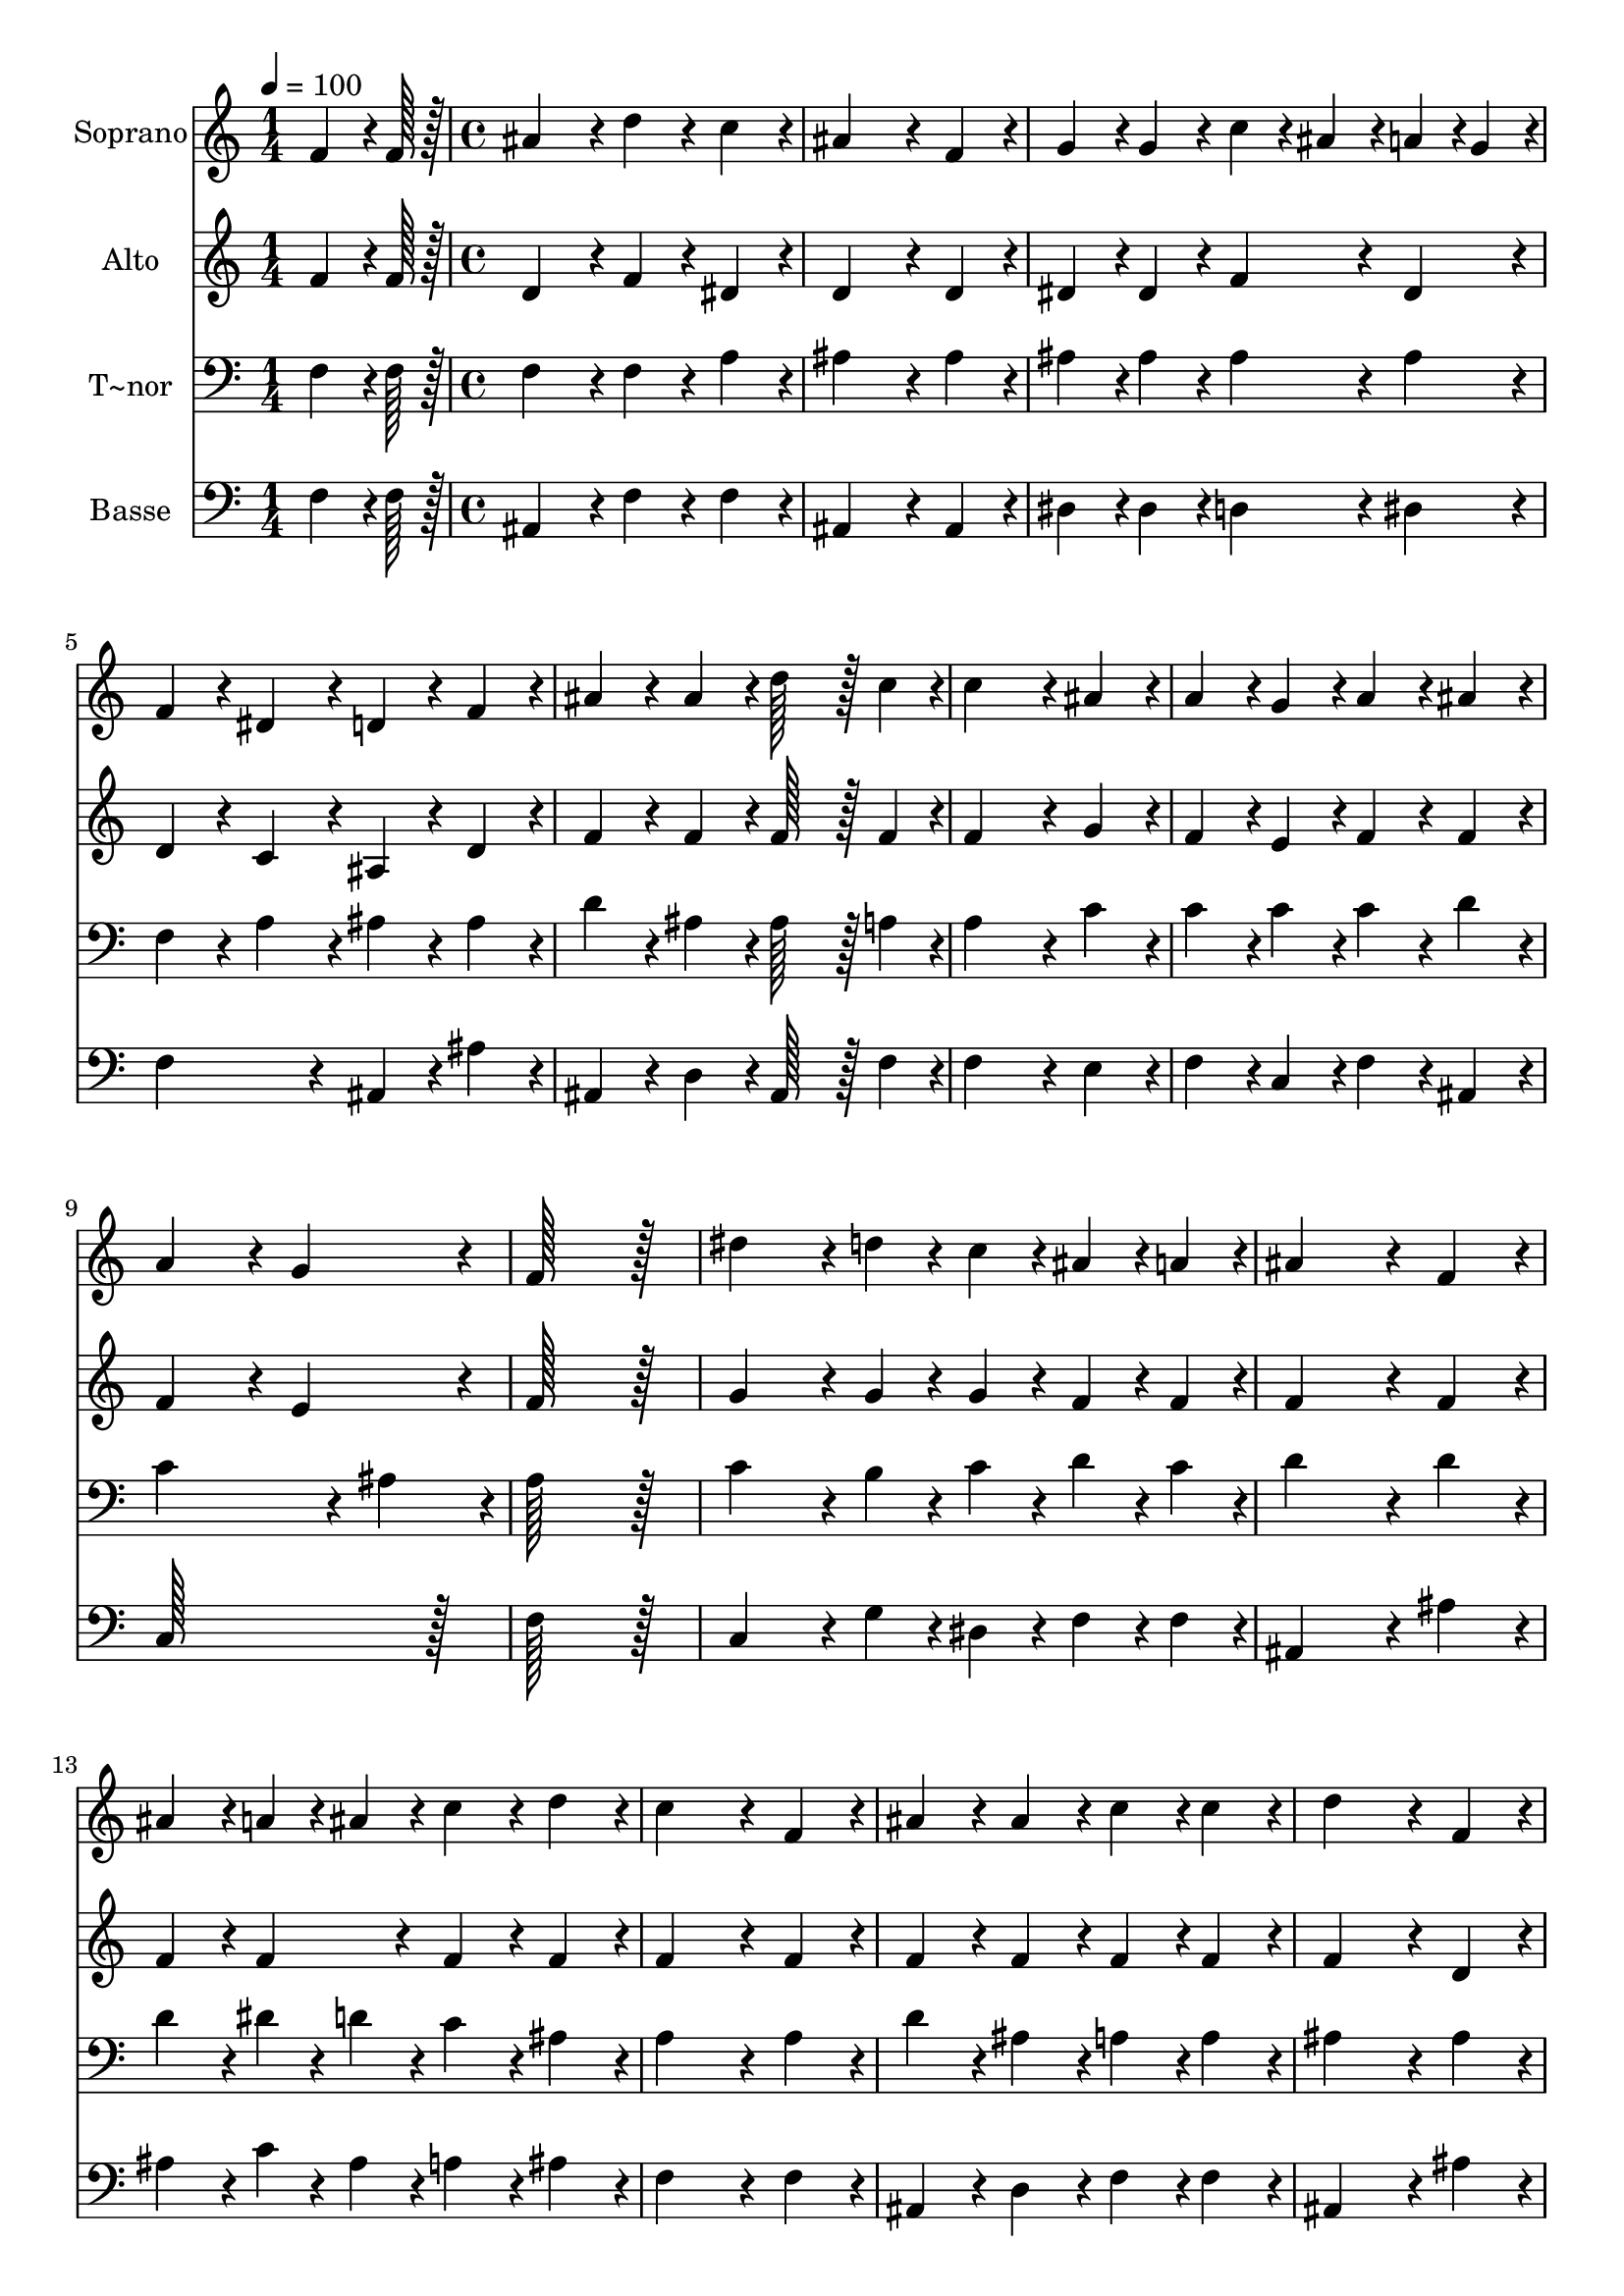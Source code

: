 % Lily was here -- automatically converted by c:/Program Files (x86)/LilyPond/usr/bin/midi2ly.py from output/051.mid
\version "2.14.0"

\layout {
  \context {
    \Voice
    \remove "Note_heads_engraver"
    \consists "Completion_heads_engraver"
    \remove "Rest_engraver"
    \consists "Completion_rest_engraver"
  }
}

trackAchannelA = {
  
  \time 1/4 
  
  \tempo 4 = 100 
  \skip 4 
  | % 2
  
  \time 4/4 
  
}

trackA = <<
  \context Voice = voiceA \trackAchannelA
>>


trackBchannelA = {
  
  \set Staff.instrumentName = "Soprano"
  
  \time 1/4 
  
  \tempo 4 = 100 
  \skip 4 
  | % 2
  
  \time 4/4 
  
}

trackBchannelB = \relative c {
  f'4*64/96 r4*8/96 f128*7 r128 ais4*172/96 r4*20/96 d4*86/96 r4*10/96 
  | % 2
  c4*86/96 r4*10/96 ais4*259/96 r4*29/96 
  | % 3
  f4*86/96 r4*10/96 g4*86/96 r4*10/96 g4*86/96 r4*10/96 c4*43/96 
  r4*5/96 ais4*43/96 r4*5/96 
  | % 4
  a4*43/96 r4*5/96 g4*43/96 r4*5/96 f4*86/96 r4*10/96 dis4*86/96 
  r4*10/96 d4*86/96 r4*10/96 
  | % 5
  f4*86/96 r4*10/96 ais4*86/96 r4*10/96 ais4*86/96 r4*10/96 d128*43 
  r128*5 c4*43/96 r4*5/96 c4*259/96 r4*29/96 
  | % 7
  ais4*86/96 r4*10/96 a4*86/96 r4*10/96 g4*86/96 r4*10/96 a4*86/96 
  r4*10/96 
  | % 8
  ais4*86/96 r4*10/96 a4*172/96 r4*20/96 g4*172/96 r4*20/96 f128*115 
  r128*13 dis'4*172/96 r4*20/96 d4*43/96 r4*5/96 c4*43/96 r4*5/96 
  | % 11
  ais4*43/96 r4*5/96 a4*43/96 r4*5/96 ais4*259/96 r4*29/96 
  | % 12
  f4*86/96 r4*10/96 ais4*86/96 r4*10/96 a4*43/96 r4*5/96 ais4*43/96 
  r4*5/96 c4*86/96 r4*10/96 
  | % 13
  d4*86/96 r4*10/96 c4*259/96 r4*29/96 
  | % 14
  f,4*86/96 r4*10/96 ais4*86/96 r4*10/96 ais4*86/96 r4*10/96 c4*86/96 
  r4*10/96 
  | % 15
  c4*86/96 r4*10/96 d4*259/96 r4*29/96 
  | % 16
  f,4*86/96 r4*10/96 ais4*86/96 r4*10/96 ais4*86/96 r4*10/96 c4*86/96 
  r4*10/96 
  | % 17
  c4*86/96 r4*10/96 d128*115 r128*13 g,4*172/96 r4*20/96 a4*86/96 
  r4*10/96 
  | % 19
  ais4*86/96 r4*10/96 c4*172/96 r4*20/96 a4*172/96 r4*20/96 ais128*115 
}

trackB = <<
  \context Voice = voiceA \trackBchannelA
  \context Voice = voiceB \trackBchannelB
>>


trackCchannelA = {
  
  \set Staff.instrumentName = "Alto"
  
  \time 1/4 
  
  \tempo 4 = 100 
  \skip 4 
  | % 2
  
  \time 4/4 
  
}

trackCchannelB = \relative c {
  f'4*64/96 r4*8/96 f128*7 r128 d4*172/96 r4*20/96 f4*86/96 r4*10/96 
  | % 2
  dis4*86/96 r4*10/96 d4*259/96 r4*29/96 
  | % 3
  d4*86/96 r4*10/96 dis4*86/96 r4*10/96 dis4*86/96 r4*10/96 f4*86/96 
  r4*10/96 
  | % 4
  dis4*86/96 r4*10/96 d4*86/96 r4*10/96 c4*86/96 r4*10/96 ais4*86/96 
  r4*10/96 
  | % 5
  d4*86/96 r4*10/96 f4*86/96 r4*10/96 f4*86/96 r4*10/96 f128*43 
  r128*5 f4*43/96 r4*5/96 f4*259/96 r4*29/96 
  | % 7
  g4*86/96 r4*10/96 f4*86/96 r4*10/96 e4*86/96 r4*10/96 f4*86/96 
  r4*10/96 
  | % 8
  f4*86/96 r4*10/96 f4*172/96 r4*20/96 e4*172/96 r4*20/96 f128*115 
  r128*13 g4*172/96 r4*20/96 g4*43/96 r4*5/96 g4*43/96 r4*5/96 
  | % 11
  f4*43/96 r4*5/96 f4*43/96 r4*5/96 f4*259/96 r4*29/96 
  | % 12
  f4*86/96 r4*10/96 f4*86/96 r4*10/96 f4*86/96 r4*10/96 f4*86/96 
  r4*10/96 
  | % 13
  f4*86/96 r4*10/96 f4*259/96 r4*29/96 
  | % 14
  f4*86/96 r4*10/96 f4*86/96 r4*10/96 f4*86/96 r4*10/96 f4*86/96 
  r4*10/96 
  | % 15
  f4*86/96 r4*10/96 f4*259/96 r4*29/96 
  | % 16
  d4*86/96 r4*10/96 d4*86/96 r4*10/96 g4*86/96 r4*10/96 g4*86/96 
  r4*10/96 
  | % 17
  g4*86/96 r4*10/96 fis128*115 r128*13 dis4*172/96 r4*20/96 dis4*86/96 
  r4*10/96 
  | % 19
  f4*86/96 r4*10/96 dis4*172/96 r4*20/96 dis4*172/96 r4*20/96 d128*115 
}

trackC = <<
  \context Voice = voiceA \trackCchannelA
  \context Voice = voiceB \trackCchannelB
>>


trackDchannelA = {
  
  \set Staff.instrumentName = "T~nor"
  
  \time 1/4 
  
  \tempo 4 = 100 
  \skip 4 
  | % 2
  
  \time 4/4 
  
}

trackDchannelB = \relative c {
  f4*64/96 r4*8/96 f128*7 r128 f4*172/96 r4*20/96 f4*86/96 r4*10/96 
  | % 2
  a4*86/96 r4*10/96 ais4*259/96 r4*29/96 
  | % 3
  ais4*86/96 r4*10/96 ais4*86/96 r4*10/96 ais4*86/96 r4*10/96 ais4*86/96 
  r4*10/96 
  | % 4
  ais4*86/96 r4*10/96 f4*86/96 r4*10/96 a4*86/96 r4*10/96 ais4*86/96 
  r4*10/96 
  | % 5
  ais4*86/96 r4*10/96 d4*86/96 r4*10/96 ais4*86/96 r4*10/96 ais128*43 
  r128*5 a4*43/96 r4*5/96 a4*259/96 r4*29/96 
  | % 7
  c4*86/96 r4*10/96 c4*86/96 r4*10/96 c4*86/96 r4*10/96 c4*86/96 
  r4*10/96 
  | % 8
  d4*86/96 r4*10/96 c4*259/96 r4*29/96 
  | % 9
  ais4*86/96 r4*10/96 a128*115 r128*13 c4*172/96 r4*20/96 b4*43/96 
  r4*5/96 c4*43/96 r4*5/96 
  | % 11
  d4*43/96 r4*5/96 c4*43/96 r4*5/96 d4*259/96 r4*29/96 
  | % 12
  d4*86/96 r4*10/96 d4*86/96 r4*10/96 dis4*43/96 r4*5/96 d4*43/96 
  r4*5/96 c4*86/96 r4*10/96 
  | % 13
  ais4*86/96 r4*10/96 a4*259/96 r4*29/96 
  | % 14
  a4*86/96 r4*10/96 d4*86/96 r4*10/96 ais4*86/96 r4*10/96 a4*86/96 
  r4*10/96 
  | % 15
  a4*86/96 r4*10/96 ais4*259/96 r4*29/96 
  | % 16
  ais4*86/96 r4*10/96 ais4*86/96 r4*10/96 d4*86/96 r4*10/96 c4*86/96 
  r4*10/96 
  | % 17
  c4*86/96 r4*10/96 a128*115 r128*13 ais4*172/96 r4*20/96 c4*86/96 
  r4*10/96 
  | % 19
  ais4*86/96 r4*10/96 g4*172/96 r4*20/96 c4*172/96 r4*20/96 ais128*115 
}

trackD = <<

  \clef bass
  
  \context Voice = voiceA \trackDchannelA
  \context Voice = voiceB \trackDchannelB
>>


trackEchannelA = {
  
  \set Staff.instrumentName = "Basse"
  
  \time 1/4 
  
  \tempo 4 = 100 
  \skip 4 
  | % 2
  
  \time 4/4 
  
}

trackEchannelB = \relative c {
  f4*64/96 r4*8/96 f128*7 r128 ais,4*172/96 r4*20/96 f'4*86/96 
  r4*10/96 
  | % 2
  f4*86/96 r4*10/96 ais,4*259/96 r4*29/96 
  | % 3
  ais4*86/96 r4*10/96 dis4*86/96 r4*10/96 dis4*86/96 r4*10/96 d4*86/96 
  r4*10/96 
  | % 4
  dis4*86/96 r4*10/96 f4*172/96 r4*20/96 ais,4*86/96 r4*10/96 
  | % 5
  ais'4*86/96 r4*10/96 ais,4*86/96 r4*10/96 d4*86/96 r4*10/96 ais128*43 
  r128*5 f'4*43/96 r4*5/96 f4*259/96 r4*29/96 
  | % 7
  e4*86/96 r4*10/96 f4*86/96 r4*10/96 c4*86/96 r4*10/96 f4*86/96 
  r4*10/96 
  | % 8
  ais,4*86/96 r4*10/96 c128*115 r128*13 f128*115 r128*13 c4*172/96 
  r4*20/96 g'4*43/96 r4*5/96 dis4*43/96 r4*5/96 
  | % 11
  f4*43/96 r4*5/96 f4*43/96 r4*5/96 ais,4*259/96 r4*29/96 
  | % 12
  ais'4*86/96 r4*10/96 ais4*86/96 r4*10/96 c4*43/96 r4*5/96 ais4*43/96 
  r4*5/96 a4*86/96 r4*10/96 
  | % 13
  ais4*86/96 r4*10/96 f4*259/96 r4*29/96 
  | % 14
  f4*86/96 r4*10/96 ais,4*86/96 r4*10/96 d4*86/96 r4*10/96 f4*86/96 
  r4*10/96 
  | % 15
  f4*86/96 r4*10/96 ais,4*259/96 r4*29/96 
  | % 16
  ais'4*86/96 r4*10/96 g4*86/96 r4*10/96 g4*86/96 r4*10/96 dis4*86/96 
  r4*10/96 
  | % 17
  dis4*86/96 r4*10/96 d128*115 r128*13 dis4*172/96 r4*20/96 c4*86/96 
  r4*10/96 
  | % 19
  d4*86/96 r4*10/96 dis4*172/96 r4*20/96 f4*172/96 r4*20/96 ais,128*115 
}

trackE = <<

  \clef bass
  
  \context Voice = voiceA \trackEchannelA
  \context Voice = voiceB \trackEchannelB
>>


\score {
  <<
    \context Staff=trackB \trackA
    \context Staff=trackB \trackB
    \context Staff=trackC \trackA
    \context Staff=trackC \trackC
    \context Staff=trackD \trackA
    \context Staff=trackD \trackD
    \context Staff=trackE \trackA
    \context Staff=trackE \trackE
  >>
  \layout {}
  \midi {}
}
